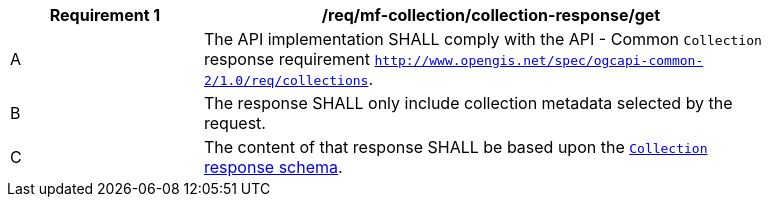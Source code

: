 [[req_mfc-collection-reponse-get]]
[width="90%",cols="2,6a",options="header"]
|===
^|*Requirement {counter:req-id}* |*/req/mf-collection/collection-response/get*
^|A |The API implementation SHALL comply with the API - Common `Collection` response requirement https://docs.ogc.org/DRAFTS/20-024.html#_response_2[`http://www.opengis.net/spec/ogcapi-common-2/1.0/req/collections`].
^|B |The response SHALL only include collection metadata selected by the request.
^|C |The content of that response SHALL be based upon the <<collection-info-schema, `Collection` response schema>>.
|===